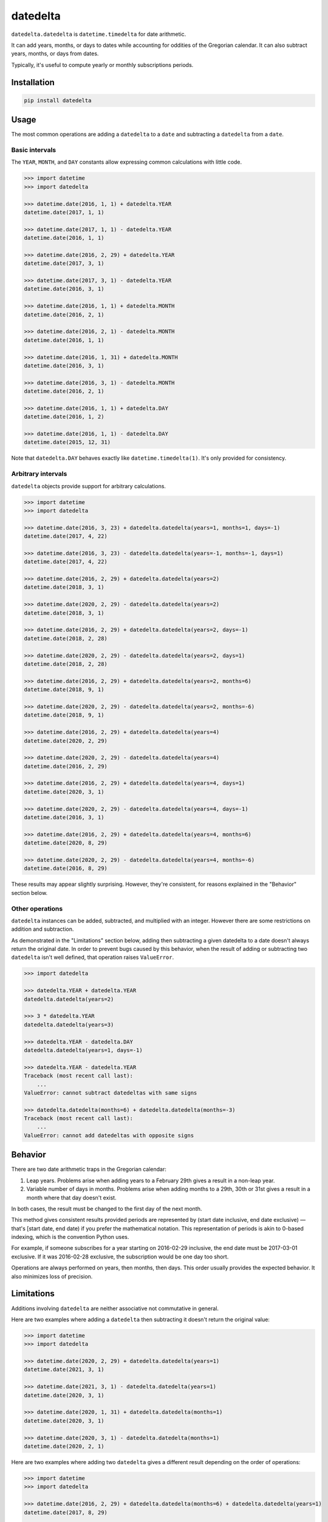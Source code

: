 datedelta
#########

``datedelta.datedelta`` is ``datetime.timedelta`` for date arithmetic.

It can add years, months, or days to dates while accounting for oddities of the
Gregorian calendar. It can also subtract years, months, or days from dates.

Typically, it's useful to compute yearly or monthly subscriptions periods.

Installation
============

.. code-block:: bash

    pip install datedelta

Usage
=====

The most common operations are adding a ``datedelta`` to a ``date`` and
subtracting a ``datedelta`` from a ``date``.

Basic intervals
---------------

The ``YEAR``, ``MONTH``, and ``DAY`` constants allow expressing common
calculations with little code.

.. code-block:: python

    >>> import datetime
    >>> import datedelta

    >>> datetime.date(2016, 1, 1) + datedelta.YEAR
    datetime.date(2017, 1, 1)

    >>> datetime.date(2017, 1, 1) - datedelta.YEAR
    datetime.date(2016, 1, 1)

    >>> datetime.date(2016, 2, 29) + datedelta.YEAR
    datetime.date(2017, 3, 1)

    >>> datetime.date(2017, 3, 1) - datedelta.YEAR
    datetime.date(2016, 3, 1)

    >>> datetime.date(2016, 1, 1) + datedelta.MONTH
    datetime.date(2016, 2, 1)

    >>> datetime.date(2016, 2, 1) - datedelta.MONTH
    datetime.date(2016, 1, 1)

    >>> datetime.date(2016, 1, 31) + datedelta.MONTH
    datetime.date(2016, 3, 1)

    >>> datetime.date(2016, 3, 1) - datedelta.MONTH
    datetime.date(2016, 2, 1)

    >>> datetime.date(2016, 1, 1) + datedelta.DAY
    datetime.date(2016, 1, 2)

    >>> datetime.date(2016, 1, 1) - datedelta.DAY
    datetime.date(2015, 12, 31)

Note that ``datedelta.DAY`` behaves exactly like ``datetime.timedelta(1)``.
It's only provided for consistency.

Arbitrary intervals
-------------------

``datedelta`` objects provide support for arbitrary calculations.

.. code-block:: python

    >>> import datetime
    >>> import datedelta

    >>> datetime.date(2016, 3, 23) + datedelta.datedelta(years=1, months=1, days=-1)
    datetime.date(2017, 4, 22)

    >>> datetime.date(2016, 3, 23) - datedelta.datedelta(years=-1, months=-1, days=1)
    datetime.date(2017, 4, 22)

    >>> datetime.date(2016, 2, 29) + datedelta.datedelta(years=2)
    datetime.date(2018, 3, 1)

    >>> datetime.date(2020, 2, 29) - datedelta.datedelta(years=2)
    datetime.date(2018, 3, 1)

    >>> datetime.date(2016, 2, 29) + datedelta.datedelta(years=2, days=-1)
    datetime.date(2018, 2, 28)

    >>> datetime.date(2020, 2, 29) - datedelta.datedelta(years=2, days=1)
    datetime.date(2018, 2, 28)

    >>> datetime.date(2016, 2, 29) + datedelta.datedelta(years=2, months=6)
    datetime.date(2018, 9, 1)

    >>> datetime.date(2020, 2, 29) - datedelta.datedelta(years=2, months=-6)
    datetime.date(2018, 9, 1)

    >>> datetime.date(2016, 2, 29) + datedelta.datedelta(years=4)
    datetime.date(2020, 2, 29)

    >>> datetime.date(2020, 2, 29) - datedelta.datedelta(years=4)
    datetime.date(2016, 2, 29)

    >>> datetime.date(2016, 2, 29) + datedelta.datedelta(years=4, days=1)
    datetime.date(2020, 3, 1)

    >>> datetime.date(2020, 2, 29) - datedelta.datedelta(years=4, days=-1)
    datetime.date(2016, 3, 1)

    >>> datetime.date(2016, 2, 29) + datedelta.datedelta(years=4, months=6)
    datetime.date(2020, 8, 29)

    >>> datetime.date(2020, 2, 29) - datedelta.datedelta(years=4, months=-6)
    datetime.date(2016, 8, 29)

These results may appear slightly surprising. However, they're consistent, for
reasons explained in the "Behavior" section below.

Other operations
----------------

``datedelta`` instances can be added, subtracted, and multiplied with an
integer. However there are some restrictions on addition and subtraction.

As demonstrated in the "Limitations" section below, adding then subtracting a
given datedelta to a date doesn't always return the original date. In order to
prevent bugs caused by this behavior, when the result of adding or subtracting
two ``datedelta`` isn't well defined, that operation raises ``ValueError``.

.. code-block:: python

    >>> import datedelta

    >>> datedelta.YEAR + datedelta.YEAR
    datedelta.datedelta(years=2)

    >>> 3 * datedelta.YEAR
    datedelta.datedelta(years=3)

    >>> datedelta.YEAR - datedelta.DAY
    datedelta.datedelta(years=1, days=-1)

    >>> datedelta.YEAR - datedelta.YEAR
    Traceback (most recent call last):
        ...
    ValueError: cannot subtract datedeltas with same signs

    >>> datedelta.datedelta(months=6) + datedelta.datedelta(months=-3)
    Traceback (most recent call last):
        ...
    ValueError: cannot add datedeltas with opposite signs

Behavior
========

There are two date arithmetic traps in the Gregorian calendar:

1. Leap years. Problems arise when adding years to a February 29th gives a
   result in a non-leap year.

2. Variable number of days in months. Problems arise when adding months to a
   29th, 30th or 31st gives a result in a month where that day doesn't exist.

In both cases, the result must be changed to the first day of the next month.

This method gives consistent results provided periods are represented by
(start date inclusive, end date exclusive) — that's [start date, end date) if
you prefer the mathematical notation. This representation of periods is akin
to 0-based indexing, which is the convention Python uses.

For example, if someone subscribes for a year starting on 2016-02-29 inclusive,
the end date must be 2017-03-01 exclusive. If it was 2016-02-28 exclusive, the
subscription would be one day too short.

Operations are always performed on years, then months, then days. This order
usually provides the expected behavior. It also minimizes loss of precision.

Limitations
===========

Additions involving ``datedelta`` are neither associative not commutative in
general.

Here are two examples where adding a ``datedelta`` then subtracting it doesn't
return the original value:

.. code-block:: python

    >>> import datetime
    >>> import datedelta

    >>> datetime.date(2020, 2, 29) + datedelta.datedelta(years=1)
    datetime.date(2021, 3, 1)

    >>> datetime.date(2021, 3, 1) - datedelta.datedelta(years=1)
    datetime.date(2020, 3, 1)

    >>> datetime.date(2020, 1, 31) + datedelta.datedelta(months=1)
    datetime.date(2020, 3, 1)

    >>> datetime.date(2020, 3, 1) - datedelta.datedelta(months=1)
    datetime.date(2020, 2, 1)

Here are two examples where adding two ``datedelta`` gives a different result
depending on the order of operations:

.. code-block:: python

    >>> import datetime
    >>> import datedelta

    >>> datetime.date(2016, 2, 29) + datedelta.datedelta(months=6) + datedelta.datedelta(years=1)
    datetime.date(2017, 8, 29)

    >>> datetime.date(2016, 2, 29) + datedelta.datedelta(years=1) + datedelta.datedelta(months=6)
    datetime.date(2017, 9, 1)

    >>> datetime.date(2016, 1, 31) + datedelta.datedelta(months=2) + datedelta.datedelta(months=5)
    datetime.date(2016, 8, 31)

    >>> datetime.date(2016, 1, 31) + datedelta.datedelta(months=5) + datedelta.datedelta(months=2)
    datetime.date(2016, 9, 1)

To avoid problems, you should always start from the same reference date and add
a single ``datedelta``. Don't chain additions or subtractions.

To minimize the risk of incorrect results, ``datedelta`` only implements
operations that have unambiguous semantics:

* Adding a datedelta to a date
* Subtracting a datedelta from a date
* Adding a datedelta to a datedelta when components have the same sign
* Subtracting a datedelta from a datedelta when components have opposite signs

(PEP 20 says: "In the face of ambiguity, refuse the temptation to guess.")

Alternatives
============

``datedelta.datedelta`` is smarter than ``datetime.timedelta`` because it knows
about years and months in addition to days.

``datedelta.datedelta`` provides a subset of the features found in
``dateutil.relativedelta``. Not only does it only support dates, but:

* It omits the "replace" behavior which is very error-prone.
* It doesn't allow explicit control of leapdays.
* It uses keyword-only arguments.
* It requires Python 3.

Handling leap days automatically reduces the number of choices the programmer
must make and thus the number of errors they can make.

Note that ``datedelta.datedelta`` adjusts non-existing days to the first day of
the next month while ``dateutil.relativedelta`` adjusts them to the last day of
the current month.

If you're stuck with Python 2, just copy the code, make ``datedelta`` inherit
from ``object``, and remove the ``*`` in the signature of ``__init__``.

If you're comfortable with ``dateutil`` and don't mind its larger footprint,
there's little to gain by switching to ``datedelta``.

Changelog
=========

1.2
---

* Optimize hashing and pickling.

1.1
---

* Add ``YEAR``, ``MONTH``, and ``DAY`` constants.

1.0
---

* Initial stable release.
